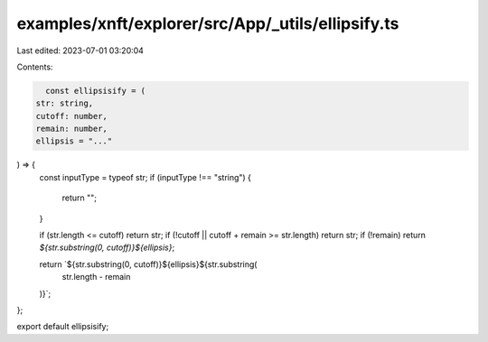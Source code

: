 examples/xnft/explorer/src/App/_utils/ellipsify.ts
==================================================

Last edited: 2023-07-01 03:20:04

Contents:

.. code-block:: ts

    const ellipsisify = (
  str: string,
  cutoff: number,
  remain: number,
  ellipsis = "..."
) => {
  const inputType = typeof str;
  if (inputType !== "string") {
    return "";
  }

  if (str.length <= cutoff) return str;
  if (!cutoff || cutoff + remain >= str.length) return str;
  if (!remain) return `${str.substring(0, cutoff)}${ellipsis}`;

  return `${str.substring(0, cutoff)}${ellipsis}${str.substring(
    str.length - remain
  )}`;
};

export default ellipsisify;


